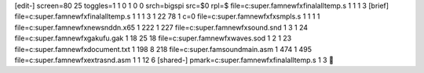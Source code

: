 [edit-]
screen=80 25
toggles=1 1 0 1 0 0
srch=bigspi
src=\$0
rpl=$
file=c:\super.fam\newfx\final\alltemp.s 1 1 1 3
[brief]
file=c:\super.fam\newfx\final\alltemp.s 1 1 1 3 1 22 78 1 c=0
file=c:\super.fam\newfx\fxsmpls.s 1 1 1 1
file=c:\super.fam\newfx\newsnddn.x65 1 222 1 227
file=c:\super.fam\newfx\sound.snd 1 3 1 24
file=c:\super.fam\newfx\gakufu.gak 1 18 25 18
file=c:\super.fam\newfx\waves.sod 1 2 1 23
file=c:\super.fam\newfx\document.txt 1 198 8 218
file=c:\super.fam\sound\main.asm 1 474 1 495
file=c:\super.fam\newfx\extrasnd.asm 1 1 12 6
[shared-]
pmark=c:\super.fam\newfx\final\alltemp.s 1 3
